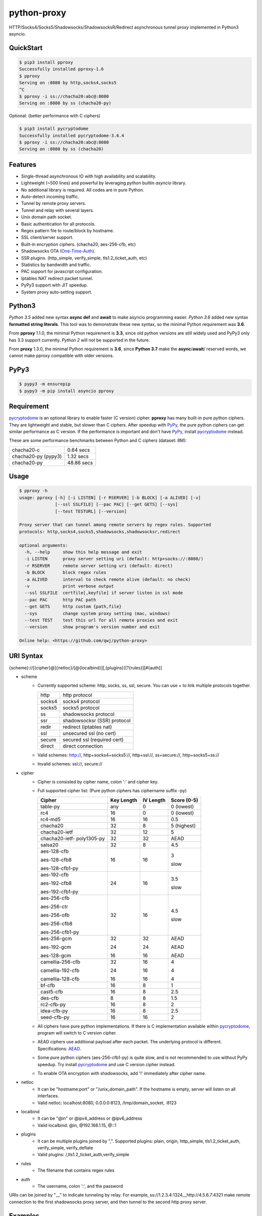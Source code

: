 python-proxy
============

|made-with-python| |PyPI-version| |Hit-Count| |GitHub-stars|

.. |made-with-python| image:: https://img.shields.io/badge/Made%20with-Python-1f425f.svg
   :target: https://www.python.org/
.. |PyPI-version| image:: https://badge.fury.io/py/pproxy.svg
   :target: https://pypi.python.org/pypi/pproxy/
.. |Hit-Count| image:: http://hits.dwyl.io/qwj/python-proxy.svg
   :target: https://pypi.python.org/pypi/pproxy/
.. |GitHub-stars| image:: https://img.shields.io/github/stars/qwj/python-proxy.svg?style=social&label=Star&maxAge=2592000
   :target: https://github.com/qwj/python-proxy/stargazers/

HTTP/Socks4/Socks5/Shadowsocks/ShadowsocksR/Redirect asynchronous tunnel proxy implemented in Python3 asyncio.

QuickStart
----------

.. code:: rst

    $ pip3 install pproxy
    Successfully installed pproxy-1.6
    $ pproxy
    Serving on :8080 by http,socks4,socks5
    ^C
    $ pproxy -i ss://chacha20:abc@:8080
    Serving on :8080 by ss (chacha20-py)

Optional: (better performance with C ciphers)

.. code:: rst

    $ pip3 install pycryptodome
    Successfully installed pycryptodome-3.6.4
    $ pproxy -i ss://chacha20:abc@:8080
    Serving on :8080 by ss (chacha20)


    
Features
--------

- Single-thread asynchronous IO with high availability and scalability.
- Lightweight (~500 lines) and powerful by leveraging python builtin *asyncio* library.
- No additional library is required. All codes are in pure Python.
- Auto-detect incoming traffic.
- Tunnel by remote proxy servers.
- Tunnel and relay with several layers.
- Unix domain path socket.
- Basic authentication for all protocols.
- Regex pattern file to route/block by hostname.
- SSL client/server support.
- Built-in encryption ciphers. (chacha20, aes-256-cfb, etc)
- Shadowsocks OTA (One-Time-Auth_).
- SSR plugins. (http_simple, verify_simple, tls1.2_ticket_auth, etc)
- Statistics by bandwidth and traffic.
- PAC support for javascript configuration.
- Iptables NAT redirect packet tunnel.
- PyPy3 support with JIT speedup.
- System proxy auto-setting support.

.. _One-Time-Auth: https://shadowsocks.org/en/spec/one-time-auth.html

Python3
-------

*Python 3.5* added new syntax **async def** and **await** to make asyncio programming easier. *Python 3.6* added new syntax **formatted string literals**. This tool was to demonstrate these new syntax, so the minimal Python requirement was **3.6**.

From **pproxy** 1.1.0, the minimal Python requirement is **3.3**, since old python versions are still widely used and PyPy3 only has 3.3 support currently. *Python 2* will not be supported in the future.

From **proxy** 1.3.0, the minimal Python requirement is **3.6**, since **Python 3.7** make the **async**/**await**/ reserved words, we cannot make pproxy compatible with older versions.

PyPy3
-----

.. code:: rst

    $ pypy3 -m ensurepip
    $ pypy3 -m pip install asyncio pproxy

Requirement
-----------

pycryptodome_ is an optional library to enable faster (C version) cipher. **pproxy** has many built-in pure python ciphers. They are lightweight and stable, but slower than C ciphers. After speedup with PyPy_, the pure python ciphers can get similar performance as C version. If the performance is important and don't have PyPy_, install pycryptodome_ instead.

These are some performance benchmarks between Python and C ciphers (dataset: 8M):

+---------------------+----------------+
| chacha20-c          | 0.64 secs      |
+---------------------+----------------+
| chacha20-py (pypy3) | 1.32 secs      |
+---------------------+----------------+
| chacha20-py         | 48.86 secs     |
+---------------------+----------------+

.. _pycryptodome: https://pycryptodome.readthedocs.io/en/latest/src/introduction.html
.. _PyPy: http://pypy.org

Usage
-----

.. code:: rst

    $ pproxy -h
    usage: pproxy [-h] [-i LISTEN] [-r RSERVER] [-b BLOCK] [-a ALIVED] [-v]
                  [--ssl SSLFILE] [--pac PAC] [--get GETS] [--sys]
                  [--test TESTURL] [--version]
    
    Proxy server that can tunnel among remote servers by regex rules. Supported
    protocols: http,socks4,socks5,shadowsocks,shadowsocksr,redirect
    
    optional arguments:
      -h, --help     show this help message and exit
      -i LISTEN      proxy server setting uri (default: http+socks://:8080/)
      -r RSERVER     remote server setting uri (default: direct)
      -b BLOCK       block regex rules
      -a ALIVED      interval to check remote alive (default: no check)
      -v             print verbose output
      --ssl SSLFILE  certfile[,keyfile] if server listen in ssl mode
      --pac PAC      http PAC path
      --get GETS     http custom {path,file}
      --sys          change system proxy setting (mac, windows)
      --test TEST    test this url for all remote proxies and exit
      --version      show program's version number and exit
    
    Online help: <https://github.com/qwj/python-proxy>

URI Syntax
----------

{scheme}://[{cipher}@]{netloc}/[@{localbind}][,{plugins}][?{rules}][#{auth}]

- scheme
    - Currently supported scheme: http, socks, ss, ssl, secure. You can use + to link multiple protocols together.

      +--------+-----------------------------+
      | http   | http protocol               |
      +--------+-----------------------------+
      | socks4 | socks4 protocol             |
      +--------+-----------------------------+
      | socks5 | socks5 protocol             |
      +--------+-----------------------------+
      | ss     | shadowsocks protocol        |
      +--------+-----------------------------+
      | ssr    | shadowsocksr (SSR) protocol |
      +--------+-----------------------------+
      | redir  | redirect (iptables nat)     |
      +--------+-----------------------------+
      | ssl    | unsecured ssl (no cert)     |
      +--------+-----------------------------+
      | secure | secured ssl (required cert) |
      +--------+-----------------------------+
      | direct | direct connection           |
      +--------+-----------------------------+

    - Valid schemes: http://, http+socks4+socks5://, http+ssl://, ss+secure://, http+socks5+ss://
    - Invalid schemes: ssl://, secure://
- cipher
    - Cipher is consisted by cipher name, colon ':' and cipher key.
    - Full supported cipher list: (Pure python ciphers has ciphername suffix -py)

      +-----------------+------------+-----------+-------------+
      | Cipher          | Key Length | IV Length | Score (0-5) |
      +=================+============+===========+=============+
      | table-py        | any        | 0         | 0 (lowest)  |
      +-----------------+------------+-----------+-------------+
      | rc4             | 16         | 0         | 0 (lowest)  |
      +-----------------+------------+-----------+-------------+
      | rc4-md5         | 16         | 16        | 0.5         |
      +-----------------+------------+-----------+-------------+ 
      | chacha20        | 32         | 8         | 5 (highest) |
      +-----------------+------------+-----------+-------------+
      | chacha20-ietf   | 32         | 12        | 5           |
      +-----------------+------------+-----------+-------------+
      | chacha20-ietf-  |            |           |             |
      | poly1305-py     | 32         | 32        | AEAD        |
      +-----------------+------------+-----------+-------------+
      | salsa20         | 32         | 8         | 4.5         |
      +-----------------+------------+-----------+-------------+
      | aes-128-cfb     | 16         | 16        | 3           |
      |                 |            |           |             |
      | aes-128-cfb8    |            |           |             |
      |                 |            |           |             |
      | aes-128-cfb1-py |            |           | slow        |
      +-----------------+------------+-----------+-------------+
      | aes-192-cfb     | 24         | 16        | 3.5         |
      |                 |            |           |             |
      | aes-192-cfb8    |            |           |             |
      |                 |            |           |             |
      | aes-192-cfb1-py |            |           | slow        |
      +-----------------+------------+-----------+-------------+
      | aes-256-cfb     | 32         | 16        | 4.5         |
      |                 |            |           |             |
      | aes-256-ctr     |            |           |             |
      |                 |            |           |             |
      | aes-256-ofb     |            |           |             |
      |                 |            |           |             |
      | aes-256-cfb8    |            |           |             |
      |                 |            |           |             |
      | aes-256-cfb1-py |            |           | slow        |
      +-----------------+------------+-----------+-------------+
      | aes-256-gcm     | 32         | 32        | AEAD        |
      |                 |            |           |             |
      | aes-192-gcm     | 24         | 24        | AEAD        |
      |                 |            |           |             |
      | aes-128-gcm     | 16         | 16        | AEAD        |
      +-----------------+------------+-----------+-------------+
      | camellia-256-cfb| 32         | 16        | 4           |
      |                 |            |           |             |
      | camellia-192-cfb| 24         | 16        | 4           |
      |                 |            |           |             |
      | camellia-128-cfb| 16         | 16        | 4           |
      +-----------------+------------+-----------+-------------+
      | bf-cfb          | 16         | 8         | 1           |
      +-----------------+------------+-----------+-------------+
      | cast5-cfb       | 16         | 8         | 2.5         |
      +-----------------+------------+-----------+-------------+
      | des-cfb         | 8          | 8         | 1.5         |
      +-----------------+------------+-----------+-------------+
      | rc2-cfb-py      | 16         | 8         | 2           |
      +-----------------+------------+-----------+-------------+
      | idea-cfb-py     | 16         | 8         | 2.5         |
      +-----------------+------------+-----------+-------------+
      | seed-cfb-py     | 16         | 16        | 2           |
      +-----------------+------------+-----------+-------------+

    - All ciphers have pure python implementations. If there is C implementation available within pycryptodome_, program will switch to C version cipher.
    - AEAD ciphers use additional payload after each packet. The underlying protocol is different. Specifications: AEAD_.
    - Some pure python ciphers (aes-256-cfb1-py) is quite slow, and is not recommended to use without PyPy speedup. Try install pycryptodome_ and use C version cipher instead.
    - To enable OTA encryption with shadowsocks, add '!' immediately after cipher name.
- netloc
    - It can be "hostname:port" or "/unix_domain_path". If the hostname is empty, server will listen on all interfaces.
    - Valid netloc: localhost:8080, 0.0.0.0:8123, /tmp/domain_socket, :8123
- localbind
    - It can be "@in" or @ipv4_address or @ipv6_address
    - Valid localbind: @in, @192.168.1.15, @::1
- plugins
    - It can be multiple plugins joined by ",". Supported plugins: plain, origin, http_simple, tls1.2_ticket_auth, verify_simple, verify_deflate
    - Valid plugins: /,tls1.2_ticket_auth,verify_simple
- rules
    - The filename that contains regex rules
- auth
    - The username, colon ':', and the password

URIs can be joined by "__" to indicate tunneling by relay. For example, ss://1.2.3.4:1324__http://4.5.6.7:4321 make remote connection to the first shadowsocks proxy server, and then tunnel to the second http proxy server.

.. _AEAD: http://shadowsocks.org/en/spec/AEAD-Ciphers.html

Examples
--------

Define regex file "rules" as follow:

.. code:: rst

    #google domains
    (?:.+\.)?google.*\.com
    (?:.+\.)?gstatic\.com
    (?:.+\.)?gmail\.com
    (?:.+\.)?ntp\.org
    (?:.+\.)?glpals\.com
    (?:.+\.)?akamai.*\.net
    (?:.+\.)?ggpht\.com
    (?:.+\.)?android\.com
    (?:.+\.)?gvt1\.com
    (?:.+\.)?youtube.*\.com
    (?:.+\.)?ytimg\.com
    (?:.+\.)?goo\.gl
    (?:.+\.)?youtu\.be
    (?:.+\.)?google\..+

Then start the *pproxy*

.. code:: rst

    $ pproxy -i http+socks://:8080 -r http://aa.bb.cc.dd:8080?rules -v
    http www.googleapis.com:443 -> http aa.bb.cc.dd:8080
    socks www.youtube.com:443 -> http aa.bb.cc.dd:8080
    http www.yahoo.com:80
    DIRECT: 1 (0.5K/s,1.2M/s)   PROXY: 2 (24.3K/s,1.9M/s)

*pproxy* will serve incoming traffic by auto-detect http/socks5 protocol, redirect all google traffic to http proxy aa.bb.cc.dd:8080, and visit all other traffic directly from local server.

Add cipher encryption to make sure data can't be intercepted. Run *pproxy* locally as:

.. code:: rst

    $ pproxy -i ss://:8888 -r ss://chacha20:cipher_key@aa.bb.cc.dd:12345 -v
    
Next, run pproxy.py remotely on server "aa.bb.cc.dd"

.. code:: rst

    $ pproxy -i ss://chacha20:cipher_key@:12345
    
The traffic between local and aa.bb.cc.dd is encrypted by stream cipher Chacha20 with key "cipher_key".

A more complex example:

.. code:: rst

    $ pproxy -i ss://salsa20!:complex_cipher_key@/tmp/pproxy_socket -r http+ssl://domain1.com:443#username:password

*pproxy* listen on the unix domain socket "/tmp/pproxy_socket" with cipher "salsa20" and key "complex_cipher_key". OTA packet protocol is enabled by adding ! after cipher name. The traffic is tunneled to remote https proxy with simple http authentication.

If you want to listen in SSL, you must specify ssl certificate and private key files by parameter "--ssl":

.. code:: rst

    $ pproxy -i http+ssl://0.0.0.0:443 -i http://0.0.0.0:80 --ssl server.crt,server.key --pac /autopac

*pproxy* listen on both 80 HTTP and 443 HTTPS ports, use the specified SSL certificate and private key files. The "--pac" enable PAC feature, so you can put "https://yourdomain.com/"" path in your device's auto-configure url.

ShadowsocksR example with plugin "tls1.2_ticket_auth" to emulate common tls traffic:

.. code:: rst

    $ pproxy -i ssr://chacha20:mypass@0.0.0.0:443/,tls1.2_ticket_auth,verify_simple

If you want to route the traffic by different local bind, use the @localbind URI syntax. For example, server has three ip interfaces: 192.168.1.15, 111.0.0.1, 112.0.0.1. You want to route traffic matched by "rule1" to 111.0.0.2 and traffic matched by "rule2" to 222.0.0.2, and the remaining traffic directly:

.. code:: rst

    $ pproxy -i ss://:8000/@in -r ss://111.0.0.2:8000/@111.0.0.1?rule1 -r ss://222.0.0.2:8000/@222.0.0.1?rule2

IPtable NAT redirect example:

.. code:: rst

    $ sudo iptables -t nat -A OUTPUT -p tcp --dport 80 -j REDIRECT --to-ports 5555
    $ pproxy -i redir://:5555 -r http://remote_http_server:3128 -v

The above example illustrates how to redirect all local output tcp traffic with destination port 80 to localhost port 5555 listened by **pproxy**, and then tunnel the traffic to remote http proxy.

Relay tunnel example:

.. code:: rst

    $ pproxy -r http://server1__ss://server2__socks://server3

*pproxy* will try to connect to server1 first, tell server1 proxy tunnel to server2, and tell server2 proxy tunnel to server3, and make traffic by server3.

